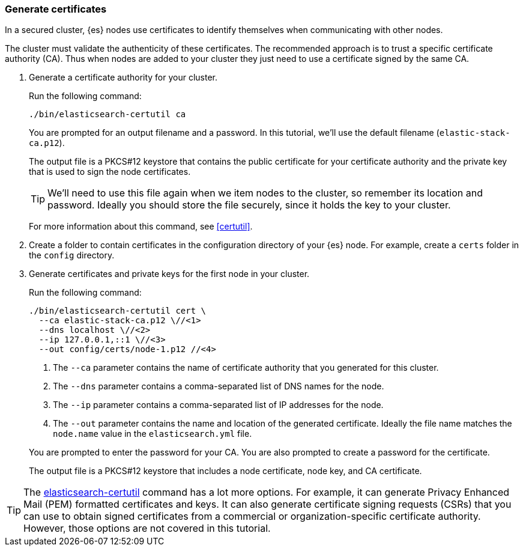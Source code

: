[role="xpack"]
[testenv="basic"]
[[encrypting-communications-certificates]]
=== Generate certificates

In a secured cluster, {es} nodes use certificates to identify themselves when
communicating with other nodes.

The cluster must validate the authenticity of these certificates. The
recommended approach is to trust a specific certificate authority (CA). Thus
when nodes are added to your cluster they just need to use a certificate signed
by the same CA.

. Generate a certificate authority for your cluster.
+
--
Run the following command:

["source","sh",subs="attributes,callouts"]
----------------------------------------------------------------------
./bin/elasticsearch-certutil ca
----------------------------------------------------------------------

You are prompted for an output filename and a password. In this tutorial, we'll
use the default filename (`elastic-stack-ca.p12`).

The output file is a PKCS#12 keystore that contains the public certificate for
your certificate authority and the private key that is used to sign the node
certificates.

TIP: We'll need to use this file again when we item nodes to the cluster, so
remember its location and password. Ideally you should store the file securely,
since it holds the key to your cluster.

For more information about this command, see
<<certutil>>.
--

. Create a folder to contain certificates in the configuration directory of your
{es} node. For example, create a `certs` folder in the `config` directory.

. Generate certificates and private keys for the first node in your cluster.
+
--
Run the following command:

["source","sh",subs="attributes,callouts"]
----------------------------------------------------------------------
./bin/elasticsearch-certutil cert \
  --ca elastic-stack-ca.p12 \//<1>
  --dns localhost \//<2>
  --ip 127.0.0.1,::1 \//<3>
  --out config/certs/node-1.p12 //<4>
----------------------------------------------------------------------
<1> The `--ca` parameter contains the name of certificate authority that you
generated for this cluster.
<2> The `--dns` parameter contains a comma-separated list of DNS names for the
node.
<3> The `--ip` parameter contains a comma-separated list of IP addresses for the
node.
<4> The `--out` parameter contains the name and location of the generated
certificate. Ideally the file name matches the `node.name` value in the
`elasticsearch.yml` file.

You are prompted to enter the password for your CA. You are also prompted to
create a password for the certificate.

The output file is a PKCS#12 keystore that includes a node certificate, node key,
and CA certificate.
--

TIP: The <<certutil,elasticsearch-certutil>> command has a lot more
options. For example, it can generate Privacy Enhanced Mail (PEM) formatted
certificates and keys. It can also generate certificate signing requests (CSRs)
that you can use to obtain signed certificates from a commercial or
organization-specific certificate authority. However, those options are not
covered in this tutorial.
